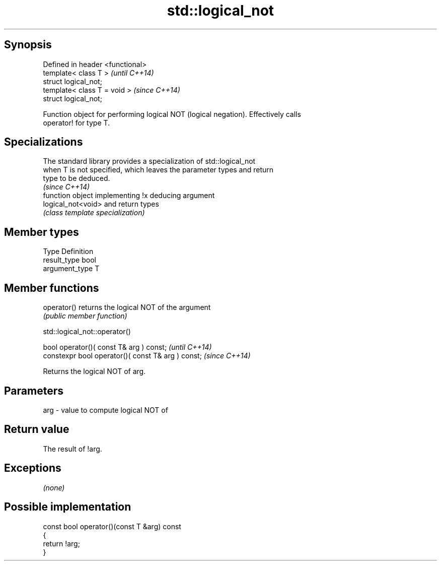 .TH std::logical_not 3 "Jun 28 2014" "2.0 | http://cppreference.com" "C++ Standard Libary"
.SH Synopsis
   Defined in header <functional>
   template< class T >             \fI(until C++14)\fP
   struct logical_not;
   template< class T = void >      \fI(since C++14)\fP
   struct logical_not;

   Function object for performing logical NOT (logical negation). Effectively calls
   operator! for type T.

.SH Specializations

   The standard library provides a specialization of std::logical_not
   when T is not specified, which leaves the parameter types and return
   type to be deduced.
                                                                          \fI(since C++14)\fP
                     function object implementing !x deducing argument
   logical_not<void> and return types
                     \fI(class template specialization)\fP 

.SH Member types

   Type          Definition
   result_type   bool
   argument_type T

.SH Member functions

   operator() returns the logical NOT of the argument
              \fI(public member function)\fP

                               std::logical_not::operator()

   bool operator()( const T& arg ) const;            \fI(until C++14)\fP
   constexpr bool operator()( const T& arg ) const;  \fI(since C++14)\fP

   Returns the logical NOT of arg.

.SH Parameters

   arg - value to compute logical NOT of

.SH Return value

   The result of !arg.

.SH Exceptions

   \fI(none)\fP

.SH Possible implementation

   const bool operator()(const T &arg) const
   {
       return !arg;
   }
